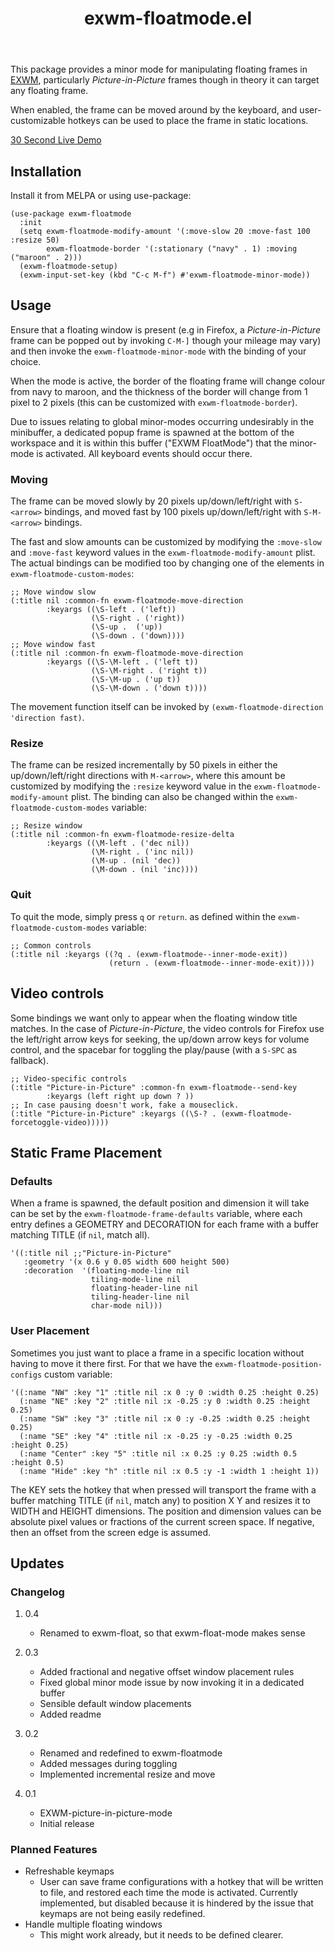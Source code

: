 #+TITLE: exwm-floatmode.el

#+HTML: <a href="https://melpa.org/#/exwm-floatmode"><img src="https://melpa.org/packages/exwm-floatmode-badge.svg"></a>

This package provides a minor mode for manipulating floating frames in [[https://github.com/ch11ng/exwm/][EXWM]], particularly /Picture-in-Picture/ frames though in theory it can target any floating frame.

When enabled, the frame can be moved around by the keyboard, and user-customizable hotkeys can be used to place the frame in static locations.

#+HTML: <a href="https://gitlab.com/mtekman/exwm-floatmode.el/uploads/5a7249fce6c8123459d214282b1ededf/out3.mp4">30 Second Live Demo</a>

** Installation

   Install it from MELPA or using use-package:

   #+begin_src elisp
     (use-package exwm-floatmode
       :init
       (setq exwm-floatmode-modify-amount '(:move-slow 20 :move-fast 100 :resize 50)
             exwm-floatmode-border '(:stationary ("navy" . 1) :moving ("maroon" . 2)))
       (exwm-floatmode-setup)
       (exwm-input-set-key (kbd "C-c M-f") #'exwm-floatmode-minor-mode))
   #+end_src


** Usage

   Ensure that a floating window is present (e.g in Firefox, a /Picture-in-Picture/ frame can be popped out by invoking =C-M-]= though your mileage may vary) and then invoke the =exwm-floatmode-minor-mode= with the binding of your choice.

   When the mode is active, the border of the floating frame will change colour from navy to maroon, and the thickness of the border will change from 1 pixel to 2 pixels (this can be customized with =exwm-floatmode-border=).

   Due to issues relating to global minor-modes occurring undesirably in the minibuffer, a dedicated popup frame is spawned at the bottom of the workspace and it is within this buffer ("EXWM FloatMode") that the minor-mode is activated. All keyboard events should occur there.

*** Moving

    The frame can be moved slowly by 20 pixels up/down/left/right with =S-<arrow>= bindings, and moved fast by 100 pixels up/down/left/right with =S-M-<arrow>= bindings.

    The fast and slow amounts can be customized by modifying the =:move-slow= and =:move-fast= keyword values in the =exwm-floatmode-modify-amount= plist. The actual bindings can be modified too by changing one of the elements in =exwm-floatmode-custom-modes=:

    #+begin_src elisp
      ;; Move window slow
      (:title nil :common-fn exwm-floatmode-move-direction
              :keyargs ((\S-left . ('left))
                        (\S-right . ('right))
                        (\S-up .  ('up))
                        (\S-down . ('down))))
      ;; Move window fast
      (:title nil :common-fn exwm-floatmode-move-direction
              :keyargs ((\S-\M-left . ('left t))
                        (\S-\M-right . ('right t))
                        (\S-\M-up . ('up t))
                        (\S-\M-down . ('down t))))
    #+end_src

    The movement function itself can be invoked by =(exwm-floatmode-direction 'direction fast)=.

*** Resize

    The frame can be resized incrementally by 50 pixels in either the up/down/left/right directions with =M-<arrow>=, where this amount be customized by modifying the =:resize= keyword value in the  =exwm-floatmode-modify-amount= plist. The binding can also be changed within the =exwm-floatmode-custom-modes= variable:

    #+begin_src elisp
    ;; Resize window
    (:title nil :common-fn exwm-floatmode-resize-delta
            :keyargs ((\M-left . ('dec nil))
                      (\M-right . ('inc nil))
                      (\M-up . (nil 'dec))
                      (\M-down . (nil 'inc))))
    #+end_src

*** Quit

    To quit the mode, simply press =q= or =return=. as defined within the =exwm-floatmode-custom-modes= variable:

    #+begin_src elisp
      ;; Common controls
      (:title nil :keyargs ((?q . (exwm-floatmode--inner-mode-exit))
                            (return . (exwm-floatmode--inner-mode-exit))))
    #+end_src

** Video controls

   Some bindings we want only to appear when the floating window title matches. In the case of /Picture-in-Picture/, the video controls for Firefox use the left/right arrow keys for seeking, the up/down arrow keys for volume control, and the spacebar for toggling the play/pause (with a =S-SPC= as fallback).

   #+begin_src elisp
     ;; Video-specific controls
     (:title "Picture-in-Picture" :common-fn exwm-floatmode--send-key
             :keyargs (left right up down ? ))
     ;; In case pausing doesn't work, fake a mouseclick.
     (:title "Picture-in-Picture" :keyargs ((\S-? . (exwm-floatmode-forcetoggle-video)))))
   #+end_src

   
** Static Frame Placement

*** Defaults

    When a frame is spawned, the default position and dimension it will take can be set by the =exwm-floatmode-frame-defaults= variable, where each entry defines a GEOMETRY and DECORATION for each frame with a buffer matching TITLE (if =nil=, match all).

    #+begin_src elisp
      '((:title nil ;;"Picture-in-Picture"
         :geometry '(x 0.6 y 0.05 width 600 height 500)
         :decoration  '(floating-mode-line nil
                        tiling-mode-line nil
                        floating-header-line nil
                        tiling-header-line nil
                        char-mode nil)))
    #+end_src
   
   
*** User Placement
   
   Sometimes you just want to place a frame in a specific location without having to move it there first. For that we have the =exwm-floatmode-position-configs= custom variable:

   #+begin_src elisp
     '((:name "NW" :key "1" :title nil :x 0 :y 0 :width 0.25 :height 0.25)
       (:name "NE" :key "2" :title nil :x -0.25 :y 0 :width 0.25 :height 0.25)
       (:name "SW" :key "3" :title nil :x 0 :y -0.25 :width 0.25 :height 0.25)
       (:name "SE" :key "4" :title nil :x -0.25 :y -0.25 :width 0.25 :height 0.25)
       (:name "Center" :key "5" :title nil :x 0.25 :y 0.25 :width 0.5 :height 0.5)
       (:name "Hide" :key "h" :title nil :x 0.5 :y -1 :width 1 :height 1))
   #+end_src

   The KEY sets the hotkey that when pressed will transport the frame with a buffer matching TITLE (if =nil=, match any) to position X Y and resizes it to WIDTH and HEIGHT dimensions. The position and dimension values can be absolute pixel values or fractions of the current screen space. If negative, then an offset from the screen edge is assumed.

** Updates

*** Changelog

**** 0.4
     - Renamed to exwm-float, so that exwm-float-mode makes sense

**** 0.3
     - Added fractional and negative offset window placement rules
     - Fixed global minor mode issue by now invoking it in a dedicated buffer
     - Sensible default window placements
     - Added readme

**** 0.2
     - Renamed and redefined to exwm-floatmode
     - Added messages during toggling
     - Implemented incremental resize and move

**** 0.1
     - EXWM-picture-in-picture-mode
     - Initial release



*** Planned Features

    + Refreshable keymaps
      - User can save frame configurations with a hotkey that will be written to file, and restored each time the mode is activated. Currently implemented, but disabled because it is hindered by the issue that keymaps are not being easily redefined.

    + Handle multiple floating windows
      - This might work already, but it needs to be defined clearer.



    
    